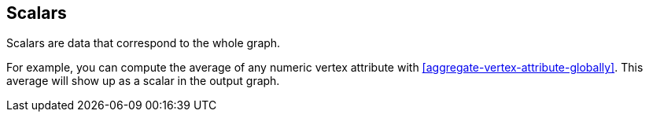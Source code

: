 ## Scalars

Scalars are data that correspond to the whole graph.

For example, you can compute the average of any numeric vertex attribute with
<<aggregate-vertex-attribute-globally>>. This average will show up as a scalar in the output
graph.
